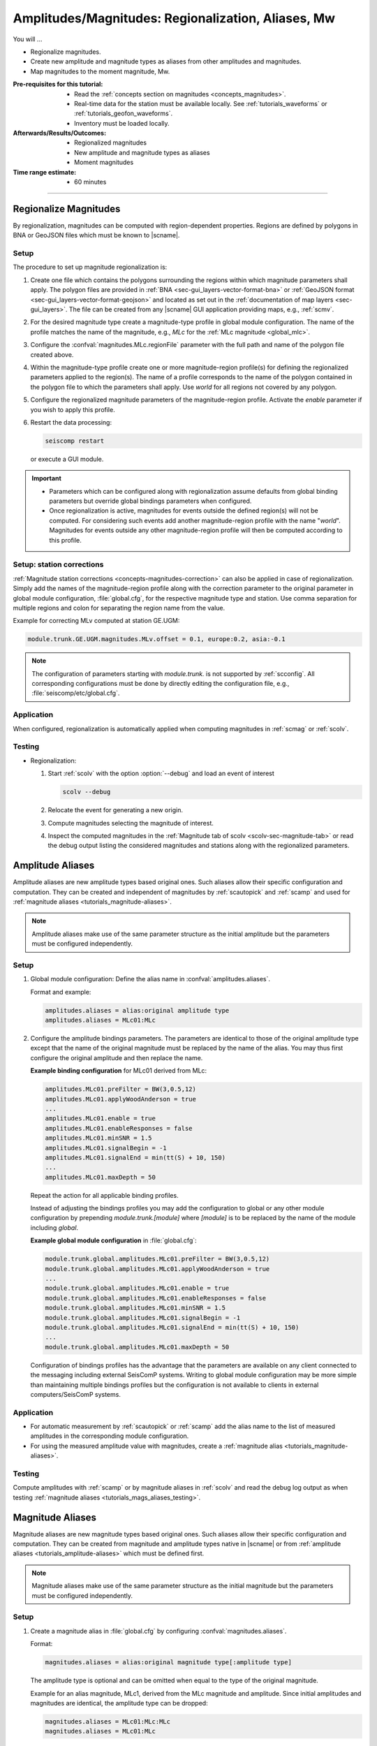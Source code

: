 .. _tutorials_magnitude-region-aliases:

***************************************************
Amplitudes/Magnitudes: Regionalization, Aliases, Mw
***************************************************

You will ...

* Regionalize magnitudes.
* Create new amplitude and magnitude types as aliases from other amplitudes and
  magnitudes.
* Map magnitudes to the moment magnitude, Mw.


:Pre-requisites for this tutorial:

  * Read the :ref:`concepts section on magnitudes <concepts_magnitudes>`.
  * Real-time data for the station must be available locally.
    See :ref:`tutorials_waveforms` or :ref:`tutorials_geofon_waveforms`.
  * Inventory must be loaded locally.


:Afterwards/Results/Outcomes:

  * Regionalized magnitudes
  * New amplitude and magnitude types as aliases
  * Moment magnitudes


:Time range estimate:

  * 60 minutes


-----------


.. _tutorials_magnitude-region:

Regionalize Magnitudes
======================

By regionalization, magnitudes can be computed with region-dependent properties.
Regions are defined by polygons in BNA or GeoJSON files which must be known to
|scname|.


Setup
-----

The procedure to set up magnitude regionalization is:

#. Create one file which contains the polygons surrounding the regions within
   which magnitude parameters shall apply. The polygon files are provided in
   :ref:`BNA <sec-gui_layers-vector-format-bna>` or
   :ref:`GeoJSON format <sec-gui_layers-vector-format-geojson>` and located as
   set out in the :ref:`documentation of map layers <sec-gui_layers>`. The file
   can be created from any |scname| GUI application providing maps, e.g.,
   :ref:`scmv`.
#. For the desired magnitude type create a magnitude-type profile in global
   module configuration. The name of the profile matches the name of the
   magnitude, e.g., *MLc* for the :ref:`MLc magnitude <global_mlc>`.
#. Configure the :confval:`magnitudes.MLc.regionFile` parameter with the full
   path and name of the polygon file created above.
#. Within the magnitude-type profile create one or more magnitude-region
   profile(s) for defining the regionalized parameters applied to the region(s).
   The name of a profile corresponds to the name of the polygon contained in the
   polygon file to which the parameters shall apply. Use *world* for all regions
   not covered by any polygon.
#. Configure the regionalized magnitude parameters of the magnitude-region
   profile. Activate the *enable* parameter if you wish to apply this profile.
#. Restart the data processing:

   .. code-block:: sh

      seiscomp restart

   or execute a GUI module.

.. important::

   * Parameters which can be configured along with regionalization assume
     defaults from global binding parameters but override global bindings
     parameters when configured.
   * Once regionalization is active, magnitudes for events outside the
     defined region(s) will not be computed. For considering such events add
     another magnitude-region profile with the name "*world*".
     Magnitudes for events outside any other magnitude-region profile will then
     be computed according to this profile.


Setup: station corrections
--------------------------

:ref:`Magnitude station corrections <concepts-magnitudes-correction>` can also
be applied in case of regionalization. Simply add the names of the
magnitude-region profile along with the correction parameter to the original
parameter in global module configuration, :file:`global.cfg`, for the respective
magnitude type and station. Use comma separation for multiple regions and colon
for separating the region name from the value.

Example for correcting MLv computed at station GE.UGM:

.. code-block:: properties

   module.trunk.GE.UGM.magnitudes.MLv.offset = 0.1, europe:0.2, asia:-0.1

.. note::

   The configuration of parameters starting with *module.trunk.* is not
   supported by :ref:`scconfig`. All corresponding configurations must be done
   by directly editing the configuration file, e.g.,
   :file:`seiscomp/etc/global.cfg`.


Application
-----------

When configured, regionalization is automatically applied when computing
magnitudes in :ref:`scmag` or :ref:`scolv`.


.. _tutorials_mags_regionalize_testing:

Testing
-------

* Regionalization:

  #. Start :ref:`scolv` with the option :option:`--debug` and load an event of
     interest

     .. code-block:: sh

        scolv --debug

  #. Relocate the event for generating a new origin.
  #. Compute magnitudes selecting the magnitude of interest.
  #. Inspect the computed magnitudes in the
     :ref:`Magnitude tab of scolv <scolv-sec-magnitude-tab>` or read the
     debug output listing the considered magnitudes and stations along with
     the regionalized parameters.



.. _tutorials_amplitude-aliases:

Amplitude Aliases
=================

Amplitude aliases are new amplitude types based original ones. Such aliases
allow their specific configuration and computation. They can be created and
independent of magnitudes by :ref:`scautopick` and :ref:`scamp` and used for
:ref:`magnitude aliases <tutorials_magnitude-aliases>`.

.. note::

   Amplitude aliases make use of the same parameter structure as the initial
   amplitude but the parameters must be configured independently.


Setup
-----

#. Global module configuration: Define the alias name in :confval:`amplitudes.aliases`.

   Format and example:

   .. code-block:: properties

      amplitudes.aliases = alias:original amplitude type
      amplitudes.aliases = MLc01:MLc

#. Configure the amplitude bindings parameters. The parameters are identical to
   those of the original amplitude type except that the name of the original
   magnitude must be replaced by the name of the alias. You may thus first
   configure the original amplitude and then replace the name.

   **Example binding configuration** for MLc01 derived from MLc:

   .. code-block:: properties

      amplitudes.MLc01.preFilter = BW(3,0.5,12)
      amplitudes.MLc01.applyWoodAnderson = true
      ...
      amplitudes.MLc01.enable = true
      amplitudes.MLc01.enableResponses = false
      amplitudes.MLc01.minSNR = 1.5
      amplitudes.MLc01.signalBegin = -1
      amplitudes.MLc01.signalEnd = min(tt(S) + 10, 150)
      ...
      amplitudes.MLc01.maxDepth = 50

   Repeat the action for all applicable binding profiles.

   Instead of adjusting the bindings profiles you may add the configuration to
   global or any other module configuration by prepending
   *module.trunk.[module]* where *[module]* is to be replaced by the name of the
   module including *global*.

   **Example global module configuration** in :file:`global.cfg`:

   .. code-block:: properties

      module.trunk.global.amplitudes.MLc01.preFilter = BW(3,0.5,12)
      module.trunk.global.amplitudes.MLc01.applyWoodAnderson = true
      ...
      module.trunk.global.amplitudes.MLc01.enable = true
      module.trunk.global.amplitudes.MLc01.enableResponses = false
      module.trunk.global.amplitudes.MLc01.minSNR = 1.5
      module.trunk.global.amplitudes.MLc01.signalBegin = -1
      module.trunk.global.amplitudes.MLc01.signalEnd = min(tt(S) + 10, 150)
      ...
      module.trunk.global.amplitudes.MLc01.maxDepth = 50

   Configuration of bindings profiles has the advantage that the parameters are
   available on any client connected to the messaging including external
   SeisComP systems. Writing to global module configuration may be more simple
   than maintaining multiple bindings profiles but the configuration is not
   available to clients in external computers/SeisComP systems.


Application
-----------

* For automatic measurement by :ref:`scautopick` or :ref:`scamp` add the alias
  name to the list of measured amplitudes in the corresponding module
  configuration.
* For using the measured amplitude value with magnitudes, create a
  :ref:`magnitude alias <tutorials_magnitude-aliases>`.


.. _tutorials_magnitude-aliases:

Testing
-------

Compute amplitudes with :ref:`scamp` or by magnitude aliases in :ref:`scolv` and
read the debug log output as when testing
:ref:`magnitude aliases <tutorials_mags_aliases_testing>`.


.. _tutorials_magnitude-aliases:

Magnitude Aliases
=================

Magnitude aliases are new magnitude types based original ones. Such aliases
allow their specific configuration and computation. They can be created from
magnitude and amplitude types native in |scname| or from
:ref:`amplitude aliases <tutorials_amplitude-aliases>` which must be defined
first.

.. note::

   Magnitude aliases make use of the same parameter structure as the initial
   magnitude but the parameters must be configured independently.


Setup
-----

#. Create a magnitude alias in :file:`global.cfg` by configuring
   :confval:`magnitudes.aliases`.

   Format:

   .. code-block:: properties

      magnitudes.aliases = alias:original magnitude type[:amplitude type]

   The amplitude type is optional and can be omitted when equal to the type of
   the original magnitude.

   Example for an alias magnitude, MLc1, derived from the MLc magnitude and
   amplitude. Since initial amplitudes and magnitudes are identical, the
   amplitude type can be dropped:

   .. code-block:: properties

      magnitudes.aliases = MLc01:MLc:MLc
      magnitudes.aliases = MLc01:MLc

   Example for an alias magnitude, MLc1, derived from the MLc magnitude and
   amplitude. Since initial amplitudes and magnitudes are different, the
   amplitude type must be given and
   :ref:`configured independently <tutorials_amplitude-aliases>`

   .. code-block:: properties

      magnitudes.aliases = MLc01:MLc:MLc01

#. Configure the alias amplitude if any is used.
#. Configure the alias magnitude in **either** way:

   * **Adjust binding profiles:** Configure global bindings parameters by
     directly adjusting binding profiles.

     Parameters of original magnitudes which are supported by magnitude-type
     profiles can be set for the magnitude alias in :ref:`scconfig` by creating
     a new magnitude-type profile having the name of the magnitude alias.

     All other parameters must be written to the binding parameter files using
     an external text editor:

     #. Read the relevant parameter names of the original magnitude from global
        binding, e.g., in :ref:`scconfig` or the binding parameter file.
        Parameter names must include the full hierarchy including all sections.
        Example for parameter name of original magnitude:

        .. code-block:: properties

           magnitudes.MLc.parametric.c1

     #. Edit all relevant binding parameter files, e.g.,
        :file:`seiscomp/etc/key/global/profile_HHZ` in a text editor and set the
        values for the alias magnitude. For default values, the parameters do not
        need to be set.

        Example of resulting parameter for alias magnitude MLc01:

        .. code-block:: properties

           magnitudes.MLc01.parametric.c1 = 0.6


   * **Regionalization:** Set up by :ref:`regionalization <tutorials_magnitude-region>`.

     * Consider the tutorial above on
       :ref:`magnitude regionalization <tutorials_magnitude-region>`.
     * For the name of new magnitude-type profiles now use the new alias name.

   .. hint::

      When initially configuring amplitude and magnitude aliases, :ref:`scconfig`
      does not know which original amplitude and magnitude types are considered and
      the corresponding parameters may not be accessible.
      The full list of parameters of the alias can, however, be derived from
      original types:

      #. Open scconfig and configure the original amplitude and magnitude
         referenced by the alias.
      #. Close scconfig.
      #. Open the binding or module configuration file, e.g.,
         :file:`seiscomp/etc/key/global/profile_HHZ` or :file:`global.cfg`.
      #. Copy or rename the name of the referenced amplitude or magnitude in the
         parameters to the name of the alias.
      #. Open scconfig. The new parameters are now visible along with the
         original one and can be adjusted. You may now remove all
         irrelevant parameters of the original magnitude.

      This procedure applies to the adjustment of binding profiles and to
      regionalization except that regionalization only supports magnitudes.

   * **Write bindings parameters to global module configuration:** Manually
     adjust the module configuration file, e.g., :file:`global.cfg`. The
     operation is not supported by :ref:`scconfig`.

     #. Read the relevant parameter names of the original magnitude from global
        binding, e.g., in :ref:`scconfig`. The names must include the full
        hierarchy including all sections. Example:

        .. code-block:: properties

           magnitudes.MLc01.parametric.c1

     #. Open the module configuration file, e.g.,
        :file:`seiscomp/etc/global.cfg` in a text editor.

     #. Prepend *module.trunk.global.* to the parameter name and add it along with
        its value to the configuration file for all networks and stations.
        Example:

        .. code-block:: properties

           module.trunk.global.magnitudes.MLc01.parametric.c1 = 0.7

        For a given network or network and station replace *global* by the
        *network* or the *network* and the *station* code. Example for network
        CX and station PB01:

        .. code-block:: properties

           module.trunk.CX.PB01.magnitudes.MLc01.parametric.c1 = 0.7
           module.trunk.CX.magnitudes.MLc01.parametric.c1 = 0.7

     #. Add the new magnitude name to the configuration of all relevant modules,
        e.g., :ref:`scamp`, :ref:`scmag`, :ref:`scevent`, :ref:`scolv`.

     .. note::

        The parameters starting with *module.trunk.* are not available for
        configuration in :ref:`scconfig`.

     .. warning::

        Binding parameters configured in global module configuration should only
        be considered exceptionally. These parameters will

        * Override the corresponding parameters configured by regionalization
          using the region *world*.
        * Not be written to the database and cannot be accessed by SeisComP
          modules running on other computers.


Application
-----------

* For automatic computation by :ref:`scmag` add the alias name to the list of
  measured magnitudes in the corresponding module configuration.
* For interactive computation choose the magnitude alias name in :ref:`scolv`
  when computing magnitudes. The alias may be added to the default magnitudes in
  the scolv module configuration.


.. _tutorials_mags_aliases_testing:

Testing
-------

#. Start :ref:`scolv` with the option :option:`--debug` and load an event of
   interest

   .. code-block:: sh

      scolv --debug

#. Relocate the event for generating a new origin.
#. Compute magnitudes selecting the magnitude of interest including the new
   alias.
#. Inspect the computed magnitudes in the
   :ref:`Magnitude tab of scolv <scolv-sec-magnitude-tab>` or read the
   debug output listing the considered magnitude names and aliases along with
   the considered parameters and their values. Example where MLc1 is derived
   from MLc with a modified maximum depth:

   .. code-block:: sh

      ...
      13:30:46 [debug] GE.UGM: MLc1: effective correction (no locale) = 1.00:0.00
      13:30:46 [debug] Parameters for magnitude MLc1
      13:30:46 [debug]   + maximum depth: 50.000 km
      13:30:46 [debug]   + distance mode: hypocentral
      13:30:46 [debug]   + minimum distance: -1.000 km
      13:30:46 [debug]   + maximum distance: 889.561 km
      ...


.. _tutorials_mags_moment:

Moment Magnitudes
=================

All magnitudes, Mx, can be mapped to a moment magnitude, Mw(Mx) by piecewise
linear interpolation.

.. warning::

   Do not map :term:`mB <magnitude, broadband body-wave (mB)>`
   or :term:`Mwp <magnitude, broadband P-wave moment (Mwp)>` to Mw since
   this is hardcoded already and done automatically by :ref:`scmag`.


Setup
-----

The configuration procedure is:

#. Set up a magnitude-type profile for the original magnitude type in global
   module configuration. Use :ref:`scconfig` for creating the profile.
#. Configure the parameter *MwMapping*, which will become available along with
   the new profile, e.g., :confval:`magnitudes.MLc.MwMapping`. Alternatively,
   add the parameter to :file:`seiscomp/etc/global.cfg`. The parameter is
   configured as a list of sample points of a piecewise linear function mapping
   from the original magnitude, Mx, to Mw(Mx).
   Example for Mw(MLc) based on MLc:


   .. code-block:: properties

      magnitudes.MLc.MwMapping = MLc_0:Mw(MLc)_0,MLc_1:Mw(MLc)_1,...,MLc_N:Mw(MLc)_N

   Any magnitude value outside the configured range is ignored.

The new moment magnitudes will be available along with the original magnitudes
and can be viewed in :ref:`scolv` or :ref:`scesv` and considered by :ref:`scmag`
or :ref:`scevent`.

In order to avoid that :ref:`summary magnitudes <concepts-magnitudes-summary>`
are computed from original magnitudes and mapped Mw together and biased to both,
the original magnitudes can be blocklisted in :ref:`scmag`
(:confval:`summaryMagnitude.blacklist`).


Application
-----------

* Mapped Mw() magnitudes are automatically computed when configured.
* For consideration in summary magnitudes configure and run :ref:`scmag`.
* For consideration in preferred magnitudes configure and run :ref:`scevent` or
  select in :ref:`scolv`.
* For interactive computation choose the original magnitude name in :ref:`scolv`
  when computing magnitudes.
